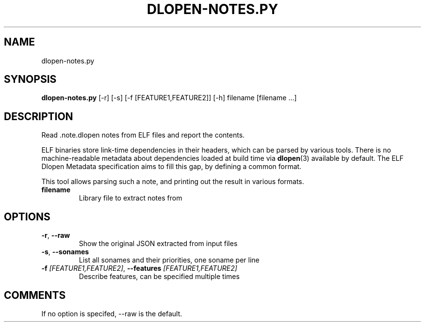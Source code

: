 .TH DLOPEN\-NOTES.PY "1" "2024\-05\-22" "package\-notes" "Generated Python Manual"
.SH NAME
dlopen\-notes.py
.SH SYNOPSIS
.B dlopen\-notes.py
[-r] [-s] [-f [FEATURE1,FEATURE2]] [-h] filename [filename ...]
.SH DESCRIPTION
Read .note.dlopen notes from ELF files and report the contents.
.PP
ELF binaries store link-time dependencies in their headers, which can be parsed
by various tools. There is no machine-readable metadata about dependencies
loaded at build time via
.BR \%dlopen (3)
available by default. The ELF Dlopen Metadata specification aims to fill this
gap, by defining a common format.
.PP
This tool allows parsing such a note, and printing out the result in various
formats.

.TP
\fBfilename\fR
Library file to extract notes from

.SH OPTIONS
.TP
\fB\-r\fR, \fB\-\-raw\fR
Show the original JSON extracted from input files

.TP
\fB\-s\fR, \fB\-\-sonames\fR
List all sonames and their priorities, one soname per line

.TP
\fB\-f\fR \fI\,[FEATURE1,FEATURE2]\/\fR, \fB\-\-features\fR \fI\,[FEATURE1,FEATURE2]\/\fR
Describe features, can be specified multiple times

.SH COMMENTS
If no option is specifed, \-\-raw is the default.
